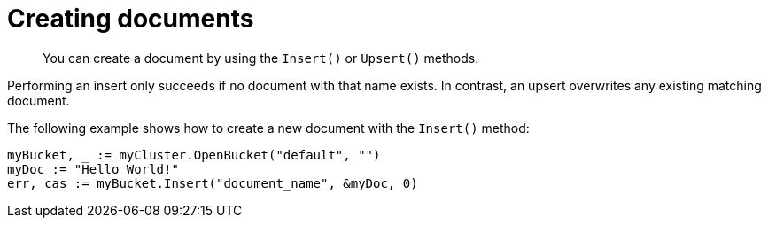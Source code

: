 = Creating documents
:page-topic-type: concept

[abstract]
You can create a document by using the `Insert()` or `Upsert()` methods.

Performing an insert only succeeds if no document with that name exists.
In contrast, an upsert overwrites any existing matching document.

The following example shows how to create a new document with the `Insert()` method:

[source,go]
----
myBucket, _ := myCluster.OpenBucket("default", "")
myDoc := "Hello World!"
err, cas := myBucket.Insert("document_name", &myDoc, 0)
----
